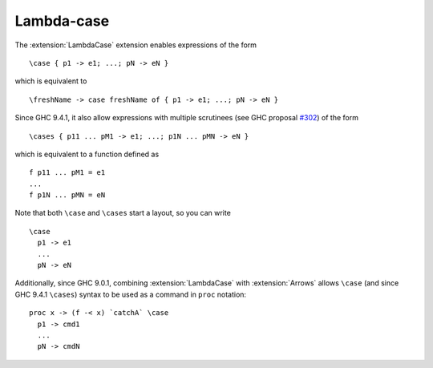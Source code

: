 .. _lambda-case:

Lambda-case
-----------

.. extension:: LambdaCase
    :shortdesc: Enable lambda-case expressions.

    :since: 7.6.1

    Allow the use of lambda-case syntax.

The :extension:`LambdaCase` extension enables expressions of the form ::

      \case { p1 -> e1; ...; pN -> eN }

which is equivalent to ::

      \freshName -> case freshName of { p1 -> e1; ...; pN -> eN }

Since GHC 9.4.1, it also allow expressions with multiple scrutinees (see GHC
proposal `#302 <https://github.com/ghc-proposals/ghc-proposals/blob/master/proposals/0302-cases.rst>`_)
of the form ::

      \cases { p11 ... pM1 -> e1; ...; p1N ... pMN -> eN }

which is equivalent to a function defined as ::

      f p11 ... pM1 = e1
      ...
      f p1N ... pMN = eN


Note that both ``\case`` and ``\cases`` start a layout, so you can write ::

      \case
        p1 -> e1
        ...
        pN -> eN

Additionally, since GHC 9.0.1, combining :extension:`LambdaCase` with
:extension:`Arrows` allows ``\case`` (and since GHC 9.4.1 ``\cases``)
syntax to be used as a command in ``proc`` notation: ::

      proc x -> (f -< x) `catchA` \case
        p1 -> cmd1
        ...
        pN -> cmdN

